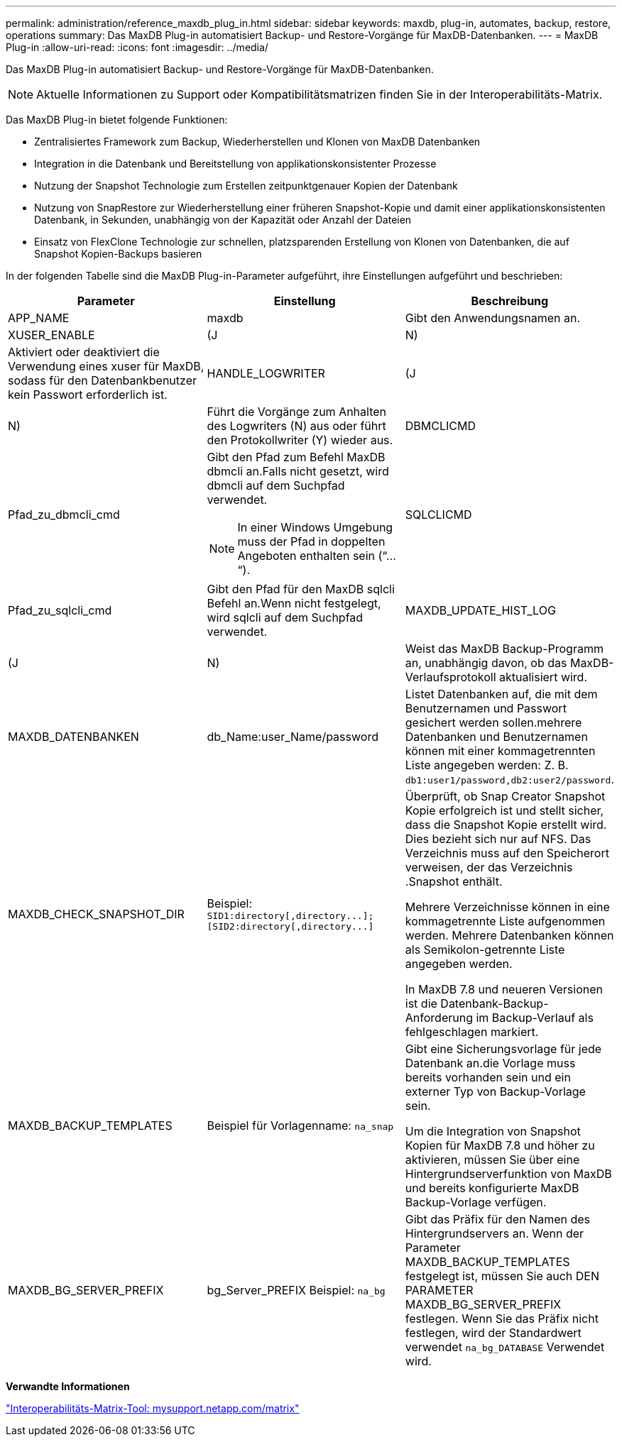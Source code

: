 ---
permalink: administration/reference_maxdb_plug_in.html 
sidebar: sidebar 
keywords: maxdb, plug-in, automates, backup, restore, operations 
summary: Das MaxDB Plug-in automatisiert Backup- und Restore-Vorgänge für MaxDB-Datenbanken. 
---
= MaxDB Plug-in
:allow-uri-read: 
:icons: font
:imagesdir: ../media/


[role="lead"]
Das MaxDB Plug-in automatisiert Backup- und Restore-Vorgänge für MaxDB-Datenbanken.


NOTE: Aktuelle Informationen zu Support oder Kompatibilitätsmatrizen finden Sie in der Interoperabilitäts-Matrix.

Das MaxDB Plug-in bietet folgende Funktionen:

* Zentralisiertes Framework zum Backup, Wiederherstellen und Klonen von MaxDB Datenbanken
* Integration in die Datenbank und Bereitstellung von applikationskonsistenter Prozesse
* Nutzung der Snapshot Technologie zum Erstellen zeitpunktgenauer Kopien der Datenbank
* Nutzung von SnapRestore zur Wiederherstellung einer früheren Snapshot-Kopie und damit einer applikationskonsistenten Datenbank, in Sekunden, unabhängig von der Kapazität oder Anzahl der Dateien
* Einsatz von FlexClone Technologie zur schnellen, platzsparenden Erstellung von Klonen von Datenbanken, die auf Snapshot Kopien-Backups basieren


In der folgenden Tabelle sind die MaxDB Plug-in-Parameter aufgeführt, ihre Einstellungen aufgeführt und beschrieben:

|===
| Parameter | Einstellung | Beschreibung 


 a| 
APP_NAME
 a| 
maxdb
 a| 
Gibt den Anwendungsnamen an.



 a| 
XUSER_ENABLE
 a| 
(J
| N) 


 a| 
Aktiviert oder deaktiviert die Verwendung eines xuser für MaxDB, sodass für den Datenbankbenutzer kein Passwort erforderlich ist.
 a| 
HANDLE_LOGWRITER
 a| 
(J



| N)  a| 
Führt die Vorgänge zum Anhalten des Logwriters (N) aus oder führt den Protokollwriter (Y) wieder aus.
 a| 
DBMCLICMD



 a| 
Pfad_zu_dbmcli_cmd
 a| 
Gibt den Pfad zum Befehl MaxDB dbmcli an.Falls nicht gesetzt, wird dbmcli auf dem Suchpfad verwendet.


NOTE: In einer Windows Umgebung muss der Pfad in doppelten Angeboten enthalten sein (“...“).
 a| 
SQLCLICMD



 a| 
Pfad_zu_sqlcli_cmd
 a| 
Gibt den Pfad für den MaxDB sqlcli Befehl an.Wenn nicht festgelegt, wird sqlcli auf dem Suchpfad verwendet.
 a| 
MAXDB_UPDATE_HIST_LOG



 a| 
(J
| N)  a| 
Weist das MaxDB Backup-Programm an, unabhängig davon, ob das MaxDB-Verlaufsprotokoll aktualisiert wird.



 a| 
MAXDB_DATENBANKEN
 a| 
db_Name:user_Name/password
 a| 
Listet Datenbanken auf, die mit dem Benutzernamen und Passwort gesichert werden sollen.mehrere Datenbanken und Benutzernamen können mit einer kommagetrennten Liste angegeben werden: Z. B. `db1:user1/password,db2:user2/password`.



 a| 
MAXDB_CHECK_SNAPSHOT_DIR
 a| 
Beispiel: `+SID1:directory[,directory...];[SID2:directory[,directory...]+`
 a| 
Überprüft, ob Snap Creator Snapshot Kopie erfolgreich ist und stellt sicher, dass die Snapshot Kopie erstellt wird. Dies bezieht sich nur auf NFS. Das Verzeichnis muss auf den Speicherort verweisen, der das Verzeichnis .Snapshot enthält.

Mehrere Verzeichnisse können in eine kommagetrennte Liste aufgenommen werden. Mehrere Datenbanken können als Semikolon-getrennte Liste angegeben werden.

In MaxDB 7.8 und neueren Versionen ist die Datenbank-Backup-Anforderung im Backup-Verlauf als fehlgeschlagen markiert.



 a| 
MAXDB_BACKUP_TEMPLATES
 a| 
Beispiel für Vorlagenname: `na_snap`
 a| 
Gibt eine Sicherungsvorlage für jede Datenbank an.die Vorlage muss bereits vorhanden sein und ein externer Typ von Backup-Vorlage sein.

Um die Integration von Snapshot Kopien für MaxDB 7.8 und höher zu aktivieren, müssen Sie über eine Hintergrundserverfunktion von MaxDB und bereits konfigurierte MaxDB Backup-Vorlage verfügen.



 a| 
MAXDB_BG_SERVER_PREFIX
 a| 
bg_Server_PREFIX Beispiel: `na_bg`
 a| 
Gibt das Präfix für den Namen des Hintergrundservers an. Wenn der Parameter MAXDB_BACKUP_TEMPLATES festgelegt ist, müssen Sie auch DEN PARAMETER MAXDB_BG_SERVER_PREFIX festlegen. Wenn Sie das Präfix nicht festlegen, wird der Standardwert verwendet `na_bg_DATABASE` Verwendet wird.

|===
*Verwandte Informationen*

http://mysupport.netapp.com/matrix["Interoperabilitäts-Matrix-Tool: mysupport.netapp.com/matrix"]
